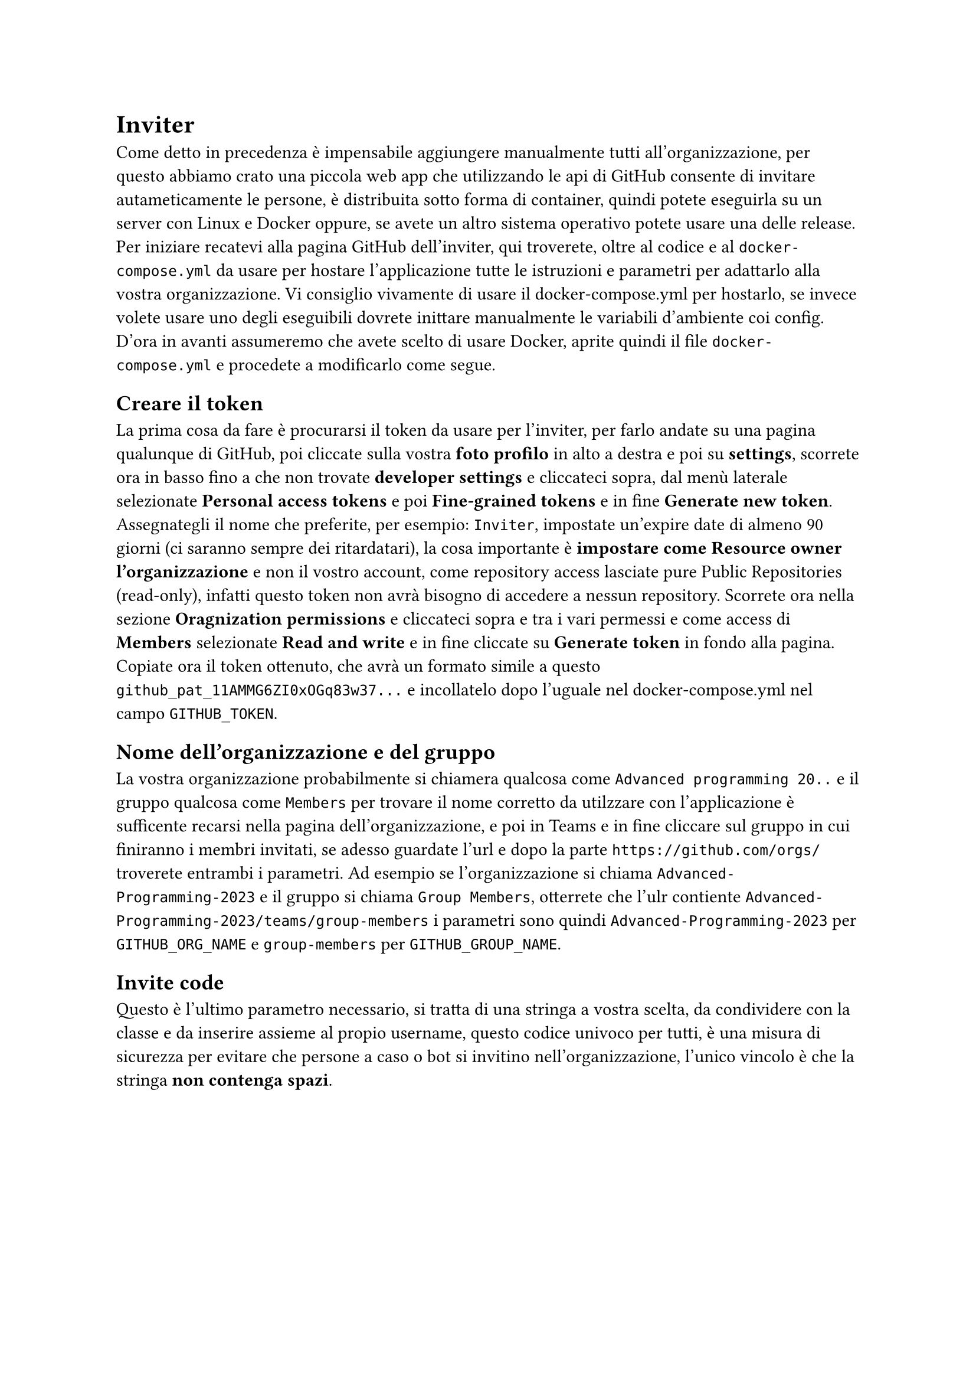 = Inviter

Come detto in precedenza è impensabile aggiungere manualmente tutti all'organizzazione, per questo abbiamo crato una piccola web app che utilizzando le api di GitHub consente di invitare autameticamente le persone, è distribuita sotto forma di container, quindi potete eseguirla su un server con Linux e Docker oppure, se avete un altro sistema operativo potete usare una delle release. Per iniziare recatevi alla pagina #link("https://github.com/FrostWalk/GitHub-Inviter")[GitHub] dell'inviter, qui troverete, oltre al codice e al `docker-compose.yml` da usare per hostare l'applicazione tutte le istruzioni e parametri per adattarlo alla vostra organizzazione. Vi consiglio vivamente di usare il docker-compose.yml per hostarlo, se invece volete usare uno degli eseguibili dovrete inittare manualmente le variabili d'ambiente coi config.
D'ora in avanti assumeremo che avete scelto di usare Docker, aprite quindi il file `docker-compose.yml` e procedete a modificarlo come segue.

== Creare il token

La prima cosa da fare è procurarsi il token da usare per l'inviter, per farlo andate su una pagina qualunque di GitHub, poi cliccate sulla vostra *foto profilo* in alto a destra e poi su *settings*, scorrete ora in basso fino a che non trovate *developer settings* e cliccateci sopra, dal menù laterale selezionate *Personal access tokens* e poi *Fine-grained tokens* e in fine *Generate new token*. Assegnategli il nome che preferite, per esempio: `Inviter`, impostate un'expire date di almeno 90 giorni (ci saranno sempre dei ritardatari), la cosa importante è *impostare come Resource owner l'organizzazione* e non il vostro account, come repository access lasciate pure Public Repositories (read-only), infatti questo token non avrà bisogno di accedere a nessun repository. Scorrete ora nella sezione *Oragnization permissions* e cliccateci sopra e tra i vari permessi e come access di *Members* selezionate *Read and write* e in fine cliccate su *Generate token* in fondo alla pagina. Copiate ora il token ottenuto, che avrà un formato simile a questo `github_pat_11AMMG6ZI0xOGq83w37...` e incollatelo dopo l'uguale nel docker-compose.yml nel campo `GITHUB_TOKEN`.

== Nome dell'organizzazione e del gruppo

La vostra organizzazione probabilmente si chiamera qualcosa come `Advanced programming 20..` e il gruppo qualcosa come `Members` per trovare il nome corretto da utilzzare con l'applicazione è sufficente recarsi nella pagina dell'organizzazione, e poi in Teams e in fine cliccare sul gruppo in cui finiranno i membri invitati, se adesso guardate l'url e dopo la parte `https://github.com/orgs/` troverete entrambi i parametri. Ad esempio se l'organizzazione si chiama `Advanced-Programming-2023` e il gruppo si chiama `Group Members`, otterrete che l'ulr contiente `Advanced-Programming-2023/teams/group-members` i parametri sono quindi `Advanced-Programming-2023` per `GITHUB_ORG_NAME` e `group-members` per `GITHUB_GROUP_NAME`.

== Invite code

Questo è l'ultimo parametro necessario, si tratta di una stringa a vostra scelta, da condividere con la classe e da inserire assieme al propio username, questo codice univoco per tutti, è una misura di sicurezza per evitare che persone a caso o bot si invitino nell'organizzazione, l'unico vincolo è che la stringa *non contenga spazi*.


#block(breakable: false,
[
== Compose e parametri opzionali

A questo punto in vostro `docker-compose.yml` assomiglierà a qualcosa tipo:
```yaml
services:
  github-inviter:
    container_name: github-inviter
    image: ghcr.io/frostwalk/github-inviter:latest
    environment:
      - GITHUB_TOKEN=github_pat_11AMMG6ZI0xOGq83w37...
      - GITHUB_ORG_NAME=Advanced-Programming-2023
      - GITHUB_GROUP_NAME=group-members
      - INVITE_CODE=super-secret-string
    ports:
      - "80:80"
```
non vi resta che aprire un terminale nella stessa cartella e dare i seguenti comandi:

```bash
docker compose up -d
```
e poi per verificare che tutto funzioni
```bash
docker compose logs
```
il risultato dovrebbe essere:
```
Server is running on http://127.0.0.1:80
```
L'ideale ora sarebbe esporre l'inviter dietro ad un reverse proxy il quale dovrebbe occuparsi di https, se invece volete esporlo direttamente vi consigliamo caldamene configurare tls tramite gli appositi parametri, seguite il README.md sulla pagina GitHub per tutte le informazioni.])